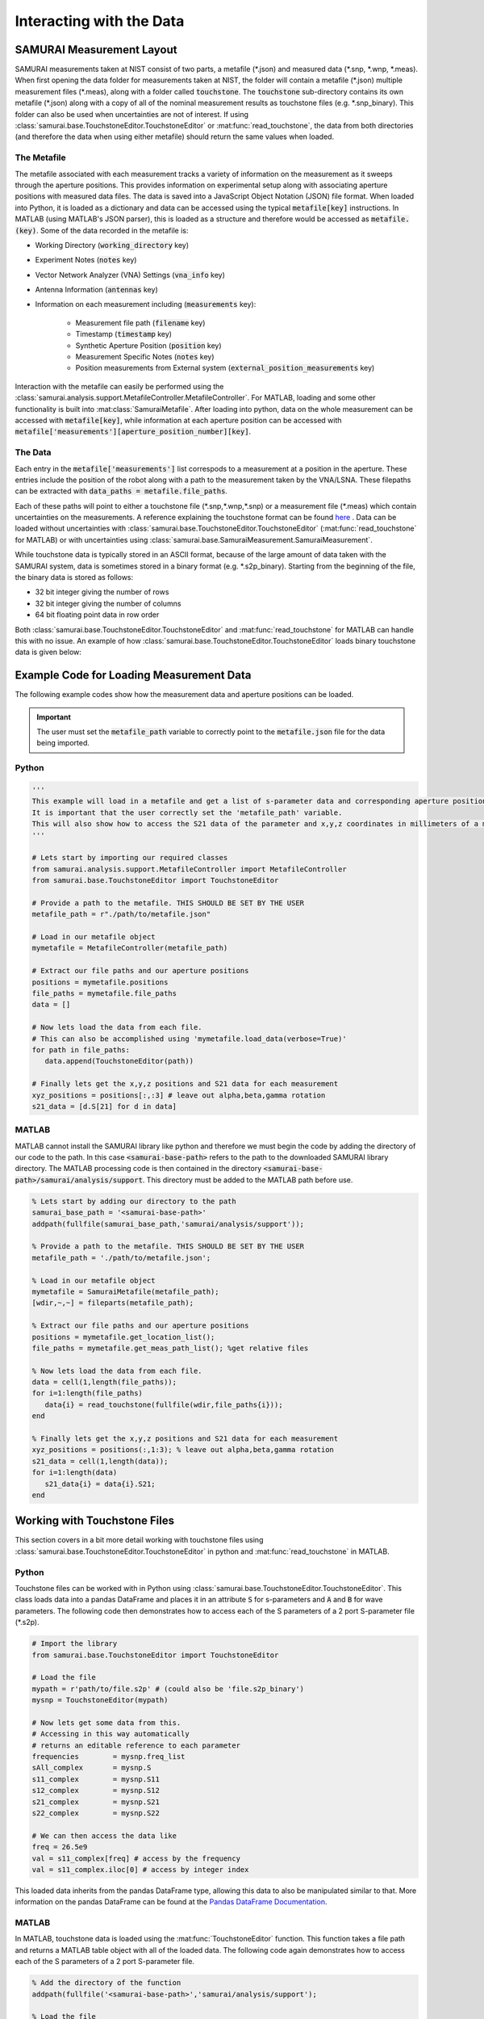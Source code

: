 .. SAMURAI documentation master file, created by
   sphinx-quickstart on Mon Dec  9 09:14:57 2019.
   You can adapt this file completely to your liking, but it should at least
   contain the root `toctree` directive.

.. _load_the_data:

Interacting with the Data
====================================

SAMURAI Measurement Layout
----------------------------------

SAMURAI measurements taken at NIST consist of two parts, a metafile (\*.json) and measured data (\*.snp, \*.wnp, \*.meas).
When first opening the data folder for measurements taken at NIST, the folder will contain a metafile (\*.json) multiple measurement files (\*.meas),
along with a folder called :code:`touchstone`. 
The :code:`touchstone` sub-directory contains its own metafile (\*.json) along with a copy of all of the nominal measurement results as touchstone files (e.g. \*.snp_binary).
This folder can also be used when uncertainties are not of interest. 
If using :class:`samurai.base.TouchstoneEditor.TouchstoneEditor` or :mat:func:`read_touchstone`, the data from both directories
(and therefore the data when using either metafile) should return the same values when loaded.

The Metafile
+++++++++++++++++++

The metafile associated with each measurement tracks a variety of information on the measurement as it sweeps through the aperture positions.
This provides information on experimental setup along with associating aperture positions with measured data files.
The data is saved into a JavaScript Object Notation (JSON) file format. 
When loaded into Python, it is loaded as a dictionary and data can be accessed using the typical :code:`metafile[key]` instructions.
In MATLAB (using MATLAB's JSON parser), this is loaded as a structure and therefore would be accessed as :code:`metafile.(key)`.
Some of the data recorded in the metafile is:

- Working Directory                         (:code:`working_directory` key)
- Experiment Notes                          (:code:`notes` key)
- Vector Network Analyzer (VNA) Settings    (:code:`vna_info` key)
- Antenna Information                       (:code:`antennas` key)
- Information on each measurement including (:code:`measurements` key): 

   - Measurement file path                      (:code:`filename` key)
   - Timestamp                                  (:code:`timestamp` key)
   - Synthetic Aperture Position                (:code:`position` key)
   - Measurement Specific Notes                 (:code:`notes` key)
   - Position measurements from External system (:code:`external_position_measurements` key)

Interaction with the metafile can easily be performed using the :class:`samurai.analysis.support.MetafileController.MetafileController`.
For MATLAB, loading and some other functionality is built into :mat:class:`SamuraiMetafile`.
After loading into python, data on the whole measurement can be accessed with :code:`metafile[key]`, while information at each aperture 
position can be accessed with :code:`metafile['measurements'][aperture_position_number][key]`.

The Data
+++++++++++

Each entry in the :code:`metafile['measurements']` list correspods to a measurement at a position in the aperture.
These entries include the position of the robot along with a path to the measurement taken by the VNA/LSNA.
These filepaths can be extracted with :code:`data_paths = metafile.file_paths`.

Each of these paths will point to either a touchstone file (\*.snp,\*.wnp,\*.snp) or a measurement file (\*.meas) which contain uncertainties on the measurements.
A reference explaining the touchstone format can be found `here <http://na.support.keysight.com/plts/help/WebHelp/FilePrint/SnP_File_Format.htm>`_ .
Data can be loaded without uncertainties with :class:`samurai.base.TouchstoneEditor.TouchstoneEditor` (:mat:func:`read_touchstone` for MATLAB)
or with uncertainties using :class:`samurai.base.SamuraiMeasurement.SamuraiMeasurement`.

While touchstone data is typically stored in an ASCII format, because of the large amount of data taken with the SAMURAI system, data is sometimes
stored in a binary format (e.g. \*.s2p_binary). Starting from the beginning of the file, the binary data is stored as follows:

- 32 bit integer giving the number of rows
- 32 bit integer giving the number of columns
- 64 bit floating point data in row order

.. seealso:: This is the same format described in the help guide of the `NIST Microwave Uncertainty Framework <https://www.nist.gov/services-resources/software/wafer-calibration-software>`_

Both  :class:`samurai.base.TouchstoneEditor.TouchstoneEditor` and :mat:func:`read_touchstone` for MATLAB can handle this with no issue.
An example of how :class:`samurai.base.TouchstoneEditor.TouchstoneEditor` loads binary touchstone data is given below:




Example Code for Loading Measurement Data
------------------------------------------------

The following example codes show how the measurement data and aperture positions can be loaded.

.. important:: The user must set the :code:`metafile_path` variable to correctly point to the :code:`metafile.json` file for the data being imported.

Python
++++++++++++

.. code-block:: python

   '''
   This example will load in a metafile and get a list of s-parameter data and corresponding aperture positions.
   It is important that the user correctly set the 'metafile_path' variable.
   This will also show how to access the S21 data of the parameter and x,y,z coordinates in millimeters of a measurement.
   '''

   # Lets start by importing our required classes
   from samurai.analysis.support.MetafileController import MetafileController
   from samurai.base.TouchstoneEditor import TouchstoneEditor
   
   # Provide a path to the metafile. THIS SHOULD BE SET BY THE USER
   metafile_path = r"./path/to/metafile.json"

   # Load in our metafile object
   mymetafile = MetafileController(metafile_path)

   # Extract our file paths and our aperture positions
   positions = mymetafile.positions 
   file_paths = mymetafile.file_paths
   data = []

   # Now lets load the data from each file.
   # This can also be accomplished using 'mymetafile.load_data(verbose=True)'
   for path in file_paths:
      data.append(TouchstoneEditor(path))

   # Finally lets get the x,y,z positions and S21 data for each measurement
   xyz_positions = positions[:,:3] # leave out alpha,beta,gamma rotation
   s21_data = [d.S[21] for d in data]

MATLAB
++++++++++++

MATLAB cannot install the SAMURAI library like python and therefore we must begin the code by adding
the directory of our code to the path. In this case :code:`<samurai-base-path>` refers to the path to the downloaded SAMURAI library directory.
The MATLAB processing code is then contained in the directory :code:`<samurai-base-path>/samurai/analysis/support`. 
This directory must be added to the MATLAB path before use.

.. code-block:: MATLAB

   % Lets start by adding our directory to the path
   samurai_base_path = '<samurai-base-path>'
   addpath(fullfile(samurai_base_path,'samurai/analysis/support'));
   
   % Provide a path to the metafile. THIS SHOULD BE SET BY THE USER
   metafile_path = './path/to/metafile.json';

   % Load in our metafile object
   mymetafile = SamuraiMetafile(metafile_path);
   [wdir,~,~] = fileparts(metafile_path);

   % Extract our file paths and our aperture positions
   positions = mymetafile.get_location_list();
   file_paths = mymetafile.get_meas_path_list(); %get relative files

   % Now lets load the data from each file.
   data = cell(1,length(file_paths));
   for i=1:length(file_paths)
      data{i} = read_touchstone(fullfile(wdir,file_paths{i}));
   end

   % Finally lets get the x,y,z positions and S21 data for each measurement
   xyz_positions = positions(:,1:3); % leave out alpha,beta,gamma rotation
   s21_data = cell(1,length(data));
   for i=1:length(data)
      s21_data{i} = data{i}.S21;
   end


Working with Touchstone Files
------------------------------------------------

This section covers in a bit more detail working with touchstone files using :class:`samurai.base.TouchstoneEditor.TouchstoneEditor` in python
and :mat:func:`read_touchstone` in MATLAB.

Python
+++++++++++

Touchstone files can be worked with in Python using :class:`samurai.base.TouchstoneEditor.TouchstoneEditor`.
This class loads data into a pandas DataFrame and places it in an attribute :code:`S` for s-parameters and :code:`A` and :code:`B` for wave parameters.
The following code then demonstrates how to access each of the S parameters of a 2 port S-parameter file (\*.s2p).

.. code-block:: python

   # Import the library
   from samurai.base.TouchstoneEditor import TouchstoneEditor

   # Load the file 
   mypath = r'path/to/file.s2p' # (could also be 'file.s2p_binary')
   mysnp = TouchstoneEditor(mypath)

   # Now lets get some data from this.
   # Accessing in this way automatically 
   # returns an editable reference to each parameter
   frequencies        = mysnp.freq_list
   sAll_complex       = mysnp.S
   s11_complex        = mysnp.S11
   s12_complex        = mysnp.S12
   s21_complex        = mysnp.S21
   s22_complex        = mysnp.S22

   # We can then access the data like
   freq = 26.5e9
   val = s11_complex[freq] # access by the frequency
   val = s11_complex.iloc[0] # access by integer index

This loaded data inherits from the pandas DataFrame type, allowing this data to also be manipulated similar to that.
More information on the pandas DataFrame can be found at the `Pandas DataFrame Documentation <https://pandas.pydata.org/pandas-docs/stable/reference/api/pandas.DataFrame.html>`_.

MATLAB
+++++++++

In MATLAB, touchstone data is loaded using the :mat:func:`TouchstoneEditor` function. 
This function takes a file path and returns a MATLAB table object with all of the loaded data.
The following code again demonstrates how to access each of the S parameters of a 2 port S-parameter file.

.. code-block:: MATLAB

   % Add the directory of the function
   addpath(fullfile('<samurai-base-path>','samurai/analysis/support');

   % Load the file 
   mypath = 'path/to/file.s2p' % (could also be 'file.s2p_binary');
   mysnp = TouchstoneEditor(mypath);

   % Now lets get some data from this
   frequencies        = mysnp.frequency;
   s11_complex        = mysnp.S11;
   s12_complex        = mysnp.S12;
   s21_complex        = mysnp.S21;
   s22_complex        = mysnp.S22;

Loading external positioning information
-----------------------------------------

Later SAMURAI measurements use an Optitrack optical positioning system to provide positoning information on multiple points in the measurement such
as the transmit and recieve antennas, and possible scatterers in the scene. A dictionary with data on each marker can quickly be extracted from the metafile using the 
the metafile using the :code:`MetaFileController.get_external_positions()` method.








